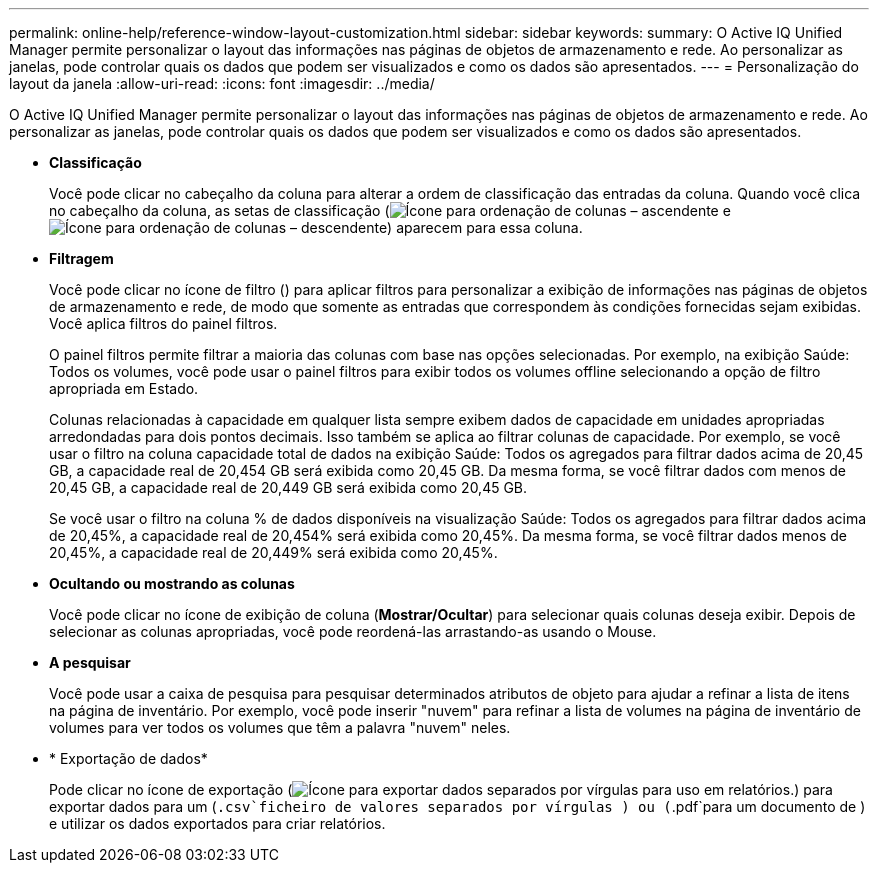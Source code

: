 ---
permalink: online-help/reference-window-layout-customization.html 
sidebar: sidebar 
keywords:  
summary: O Active IQ Unified Manager permite personalizar o layout das informações nas páginas de objetos de armazenamento e rede. Ao personalizar as janelas, pode controlar quais os dados que podem ser visualizados e como os dados são apresentados. 
---
= Personalização do layout da janela
:allow-uri-read: 
:icons: font
:imagesdir: ../media/


[role="lead"]
O Active IQ Unified Manager permite personalizar o layout das informações nas páginas de objetos de armazenamento e rede. Ao personalizar as janelas, pode controlar quais os dados que podem ser visualizados e como os dados são apresentados.

* *Classificação*
+
Você pode clicar no cabeçalho da coluna para alterar a ordem de classificação das entradas da coluna. Quando você clica no cabeçalho da coluna, as setas de classificação (image:../media/sort-asc-um60.gif["Ícone para ordenação de colunas – ascendente"] e image:../media/sort-desc-um60.gif["Ícone para ordenação de colunas – descendente"]) aparecem para essa coluna.

* *Filtragem*
+
Você pode clicar no ícone de filtro (image:../media/filtering-icon.gif[""]) para aplicar filtros para personalizar a exibição de informações nas páginas de objetos de armazenamento e rede, de modo que somente as entradas que correspondem às condições fornecidas sejam exibidas. Você aplica filtros do painel filtros.

+
O painel filtros permite filtrar a maioria das colunas com base nas opções selecionadas. Por exemplo, na exibição Saúde: Todos os volumes, você pode usar o painel filtros para exibir todos os volumes offline selecionando a opção de filtro apropriada em Estado.

+
Colunas relacionadas à capacidade em qualquer lista sempre exibem dados de capacidade em unidades apropriadas arredondadas para dois pontos decimais. Isso também se aplica ao filtrar colunas de capacidade. Por exemplo, se você usar o filtro na coluna capacidade total de dados na exibição Saúde: Todos os agregados para filtrar dados acima de 20,45 GB, a capacidade real de 20,454 GB será exibida como 20,45 GB. Da mesma forma, se você filtrar dados com menos de 20,45 GB, a capacidade real de 20,449 GB será exibida como 20,45 GB.

+
Se você usar o filtro na coluna % de dados disponíveis na visualização Saúde: Todos os agregados para filtrar dados acima de 20,45%, a capacidade real de 20,454% será exibida como 20,45%. Da mesma forma, se você filtrar dados menos de 20,45%, a capacidade real de 20,449% será exibida como 20,45%.

* *Ocultando ou mostrando as colunas*
+
Você pode clicar no ícone de exibição de coluna (*Mostrar/Ocultar*) para selecionar quais colunas deseja exibir. Depois de selecionar as colunas apropriadas, você pode reordená-las arrastando-as usando o Mouse.

* *A pesquisar*
+
Você pode usar a caixa de pesquisa para pesquisar determinados atributos de objeto para ajudar a refinar a lista de itens na página de inventário. Por exemplo, você pode inserir "nuvem" para refinar a lista de volumes na página de inventário de volumes para ver todos os volumes que têm a palavra "nuvem" neles.

* * Exportação de dados*
+
Pode clicar no ícone de exportação (image:../media/export-icon.gif["Ícone para exportar dados separados por vírgulas para uso em relatórios."]) para exportar dados para um (`.csv`ficheiro de valores separados por vírgulas ) ou (`.pdf`para um documento de ) e utilizar os dados exportados para criar relatórios.



